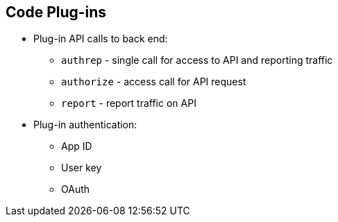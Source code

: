 :scrollbar:
:data-uri:


== Code Plug-ins


* Plug-in API calls to back end:
** `authrep` - single call for access to API and reporting traffic
** `authorize` - access call for API request
** `report` - report traffic on API
* Plug-in authentication:
** App ID
** User key
** OAuth


ifdef::showscript[]

Transcript:


Plug-ins support the three main calls to the 3scale back end:

* `authrep` grants access to your API and reports the traffic on it in one call.
* `authorize` grants access to your API.
* `report` reports traffic on your API.

3scale supports three authentication modes: app ID, user key, and OAuth. The first two are similar on their calls to the back end--they support `authrep`. OAuth differs in its usage--two calls are required: `authorize` and then `report`.

endif::showscript[]
